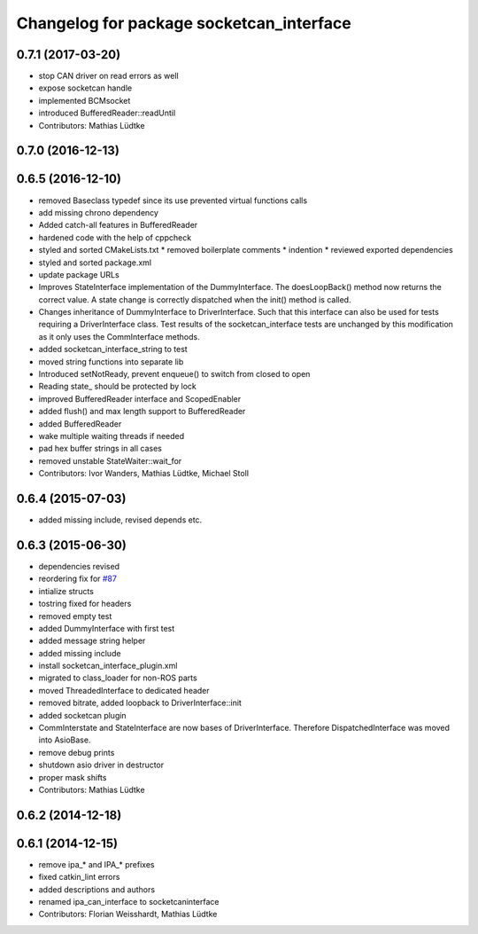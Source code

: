 ^^^^^^^^^^^^^^^^^^^^^^^^^^^^^^^^^^^^^^^^^
Changelog for package socketcan_interface
^^^^^^^^^^^^^^^^^^^^^^^^^^^^^^^^^^^^^^^^^

0.7.1 (2017-03-20)
------------------
* stop CAN driver on read errors as well
* expose socketcan handle
* implemented BCMsocket
* introduced BufferedReader::readUntil
* Contributors: Mathias Lüdtke

0.7.0 (2016-12-13)
------------------

0.6.5 (2016-12-10)
------------------
* removed Baseclass typedef since its use prevented virtual functions calls
* add missing chrono dependency
* Added catch-all features in BufferedReader
* hardened code with the help of cppcheck
* styled and sorted CMakeLists.txt
  * removed boilerplate comments
  * indention
  * reviewed exported dependencies
* styled and sorted package.xml
* update package URLs
* Improves StateInterface implementation of the DummyInterface.
  The doesLoopBack() method now returns the correct value. A state change is
  correctly dispatched when the init() method is called.
* Changes inheritance of DummyInterface to DriverInterface.
  Such that this interface can also be used for tests requiring a DriverInterface
  class.
  Test results of the socketcan_interface tests are unchanged by this
  modification as it only uses the CommInterface methods.
* added socketcan_interface_string to test
* moved string functions into separate lib
* Introduced setNotReady, prevent enqueue() to switch from closed to open
* Reading state\_ should be protected by lock
* improved BufferedReader interface and ScopedEnabler
* added flush() and max length support to BufferedReader
* added BufferedReader
* wake multiple waiting threads if needed
* pad hex buffer strings in all cases
* removed unstable StateWaiter::wait_for
* Contributors: Ivor Wanders, Mathias Lüdtke, Michael Stoll

0.6.4 (2015-07-03)
------------------
* added missing include, revised depends etc.


0.6.3 (2015-06-30)
------------------
* dependencies revised
* reordering fix for `#87 <https://github.com/ros-industrial/ros_canopen/issues/87>`_
* intialize structs
* tostring fixed for headers
* removed empty test
* added DummyInterface with first test
* added message string helper
* added missing include
* install socketcan_interface_plugin.xml
* migrated to class_loader for non-ROS parts
* moved ThreadedInterface to dedicated header
* removed bitrate, added loopback to DriverInterface::init
* added socketcan plugin
* CommInterstate and StateInterface are now bases of DriverInterface.
  Therefore DispatchedInterface was moved into AsioBase.
* remove debug prints
* shutdown asio driver in destructor
* proper mask shifts
* Contributors: Mathias Lüdtke

0.6.2 (2014-12-18)
------------------

0.6.1 (2014-12-15)
------------------
* remove ipa_* and IPA_* prefixes
* fixed catkin_lint errors
* added descriptions and authors
* renamed ipa_can_interface to socketcaninterface
* Contributors: Florian Weisshardt, Mathias Lüdtke
